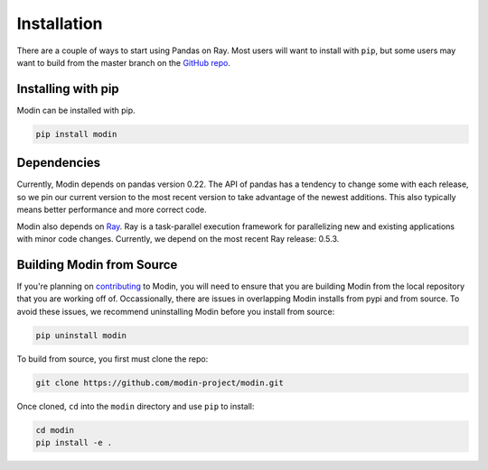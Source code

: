 Installation
============

There are a couple of ways to start using Pandas on Ray. Most users will want to
install with ``pip``, but some users may want to build from the master branch on
the `GitHub repo`_.

Installing with pip
-------------------

Modin can be installed with pip.

.. code-block:: bash

  pip install modin


Dependencies
------------

Currently, Modin depends on pandas version 0.22. The API of pandas has a
tendency to change some with each release, so we pin our current version to the
most recent version to take advantage of the newest additions. This also
typically means better performance and more correct code.

Modin also depends on Ray_. Ray is a task-parallel execution framework for
parallelizing new and existing applications with minor code changes. Currently,
we depend on the most recent Ray release: 0.5.3.

Building Modin from Source
--------------------------

If you're planning on contributing_ to Modin, you will need to ensure that you are
building Modin from the local repository that you are working off of. Occassionally,
there are issues in overlapping Modin installs from pypi and from source. To avoid these
issues, we recommend uninstalling Modin before you install from source:

.. code-block:: bash

  pip uninstall modin

To build from source, you first must clone the repo:

.. code-block:: bash

  git clone https://github.com/modin-project/modin.git

Once cloned, ``cd`` into the ``modin`` directory and use ``pip`` to install:

.. code-block:: bash

  cd modin
  pip install -e .

.. _`GitHub repo`: https://github.com/modin-project/modin/tree/master
.. _Ray: http://ray.readthedocs.io
.. _contributing: contributing.html

